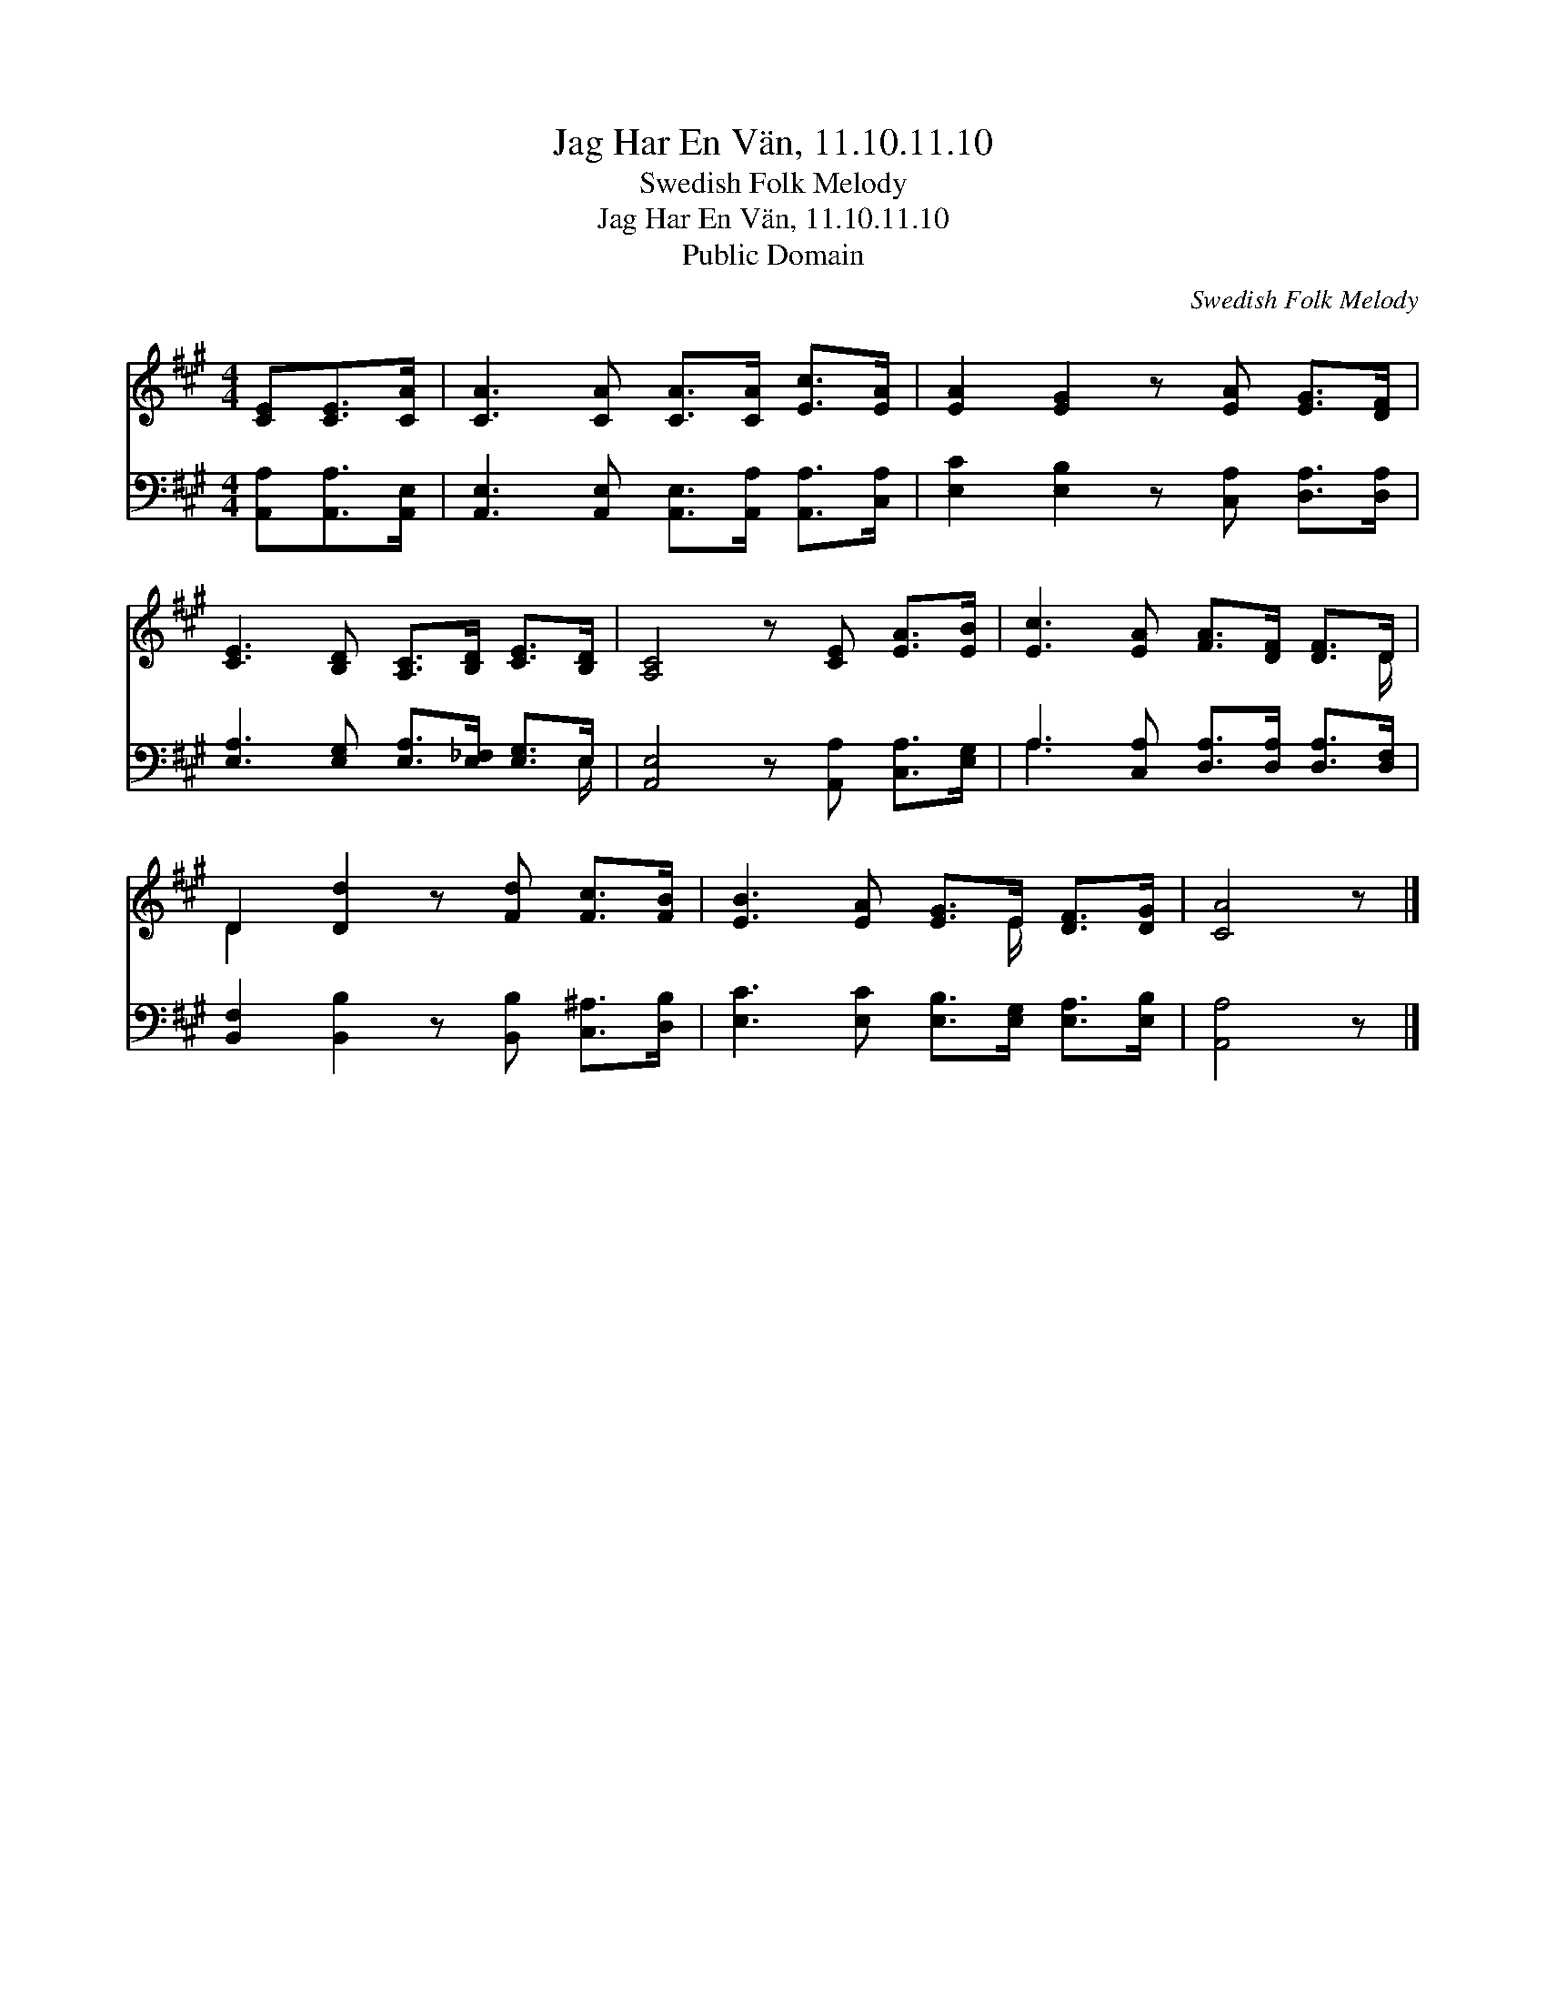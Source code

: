 X:1
T:Jag Har En Vän, 11.10.11.10
T:Swedish Folk Melody
T:Jag Har En Vän, 11.10.11.10
T:Public Domain
C:Swedish Folk Melody
Z:Public Domain
%%score ( 1 2 ) ( 3 4 )
L:1/8
M:4/4
K:A
V:1 treble 
V:2 treble 
V:3 bass 
V:4 bass 
V:1
 [CE][CE]>[CA] | [CA]3 [CA] [CA]>[CA] [Ec]>[EA] | [EA]2 [EG]2 z [EA] [EG]>[DF] | %3
 [CE]3 [B,D] [A,C]>[B,D] [CE]>[B,D] | [A,C]4 z [CE] [EA]>[EB] | [Ec]3 [EA] [FA]>[DF] [DF]>D | %6
 D2 [Dd]2 z [Fd] [Fc]>[FB] | [EB]3 [EA] [EG]>E [DF]>[DG] | [CA]4 z |] %9
V:2
 x3 | x8 | x8 | x8 | x8 | x15/2 D/ | D2 x6 | x11/2 E/ x2 | x5 |] %9
V:3
 [A,,A,][A,,A,]>[A,,E,] | [A,,E,]3 [A,,E,] [A,,E,]>[A,,A,] [A,,A,]>[C,A,] | %2
 [E,C]2 [E,B,]2 z [C,A,] [D,A,]>[D,A,] | [E,A,]3 [E,G,] [E,A,]>[E,_F,] [E,G,]>E, | %4
 [A,,E,]4 z [A,,A,] [C,A,]>[E,G,] | A,3 [C,A,] [D,A,]>[D,A,] [D,A,]>[D,F,] | %6
 [B,,F,]2 [B,,B,]2 z [B,,B,] [C,^A,]>[D,B,] | [E,C]3 [E,C] [E,B,]>[E,G,] [E,A,]>[E,B,] | %8
 [A,,A,]4 z |] %9
V:4
 x3 | x8 | x8 | x15/2 E,/ | x8 | A,3 x5 | x8 | x8 | x5 |] %9

